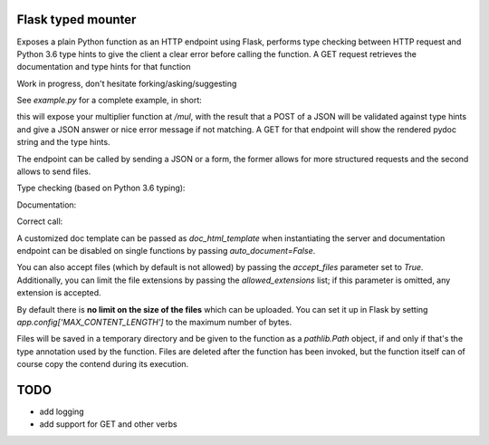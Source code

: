 .. image:: https://travis-ci.org/jacopofar/flask-typed-mounter.svg?branch=master
    :target: https://travis-ci.org/jacopofar/flask-typed-mounter
    :alt: Travis CI badge

Flask typed mounter
###################


Exposes a plain Python function as an HTTP endpoint using Flask, performs type checking between HTTP request and Python 3.6 type hints to give the client a clear error before calling the function. A GET request retrieves the documentation and type hints for that function

Work in progress, don't hesitate forking/asking/suggesting


See `example.py` for a complete example, in short:

.. code-block:: python
    @tm.attach_endpoint('/mul', methods=['POST'], auto_document=True)
    def multiplier(val1: int, val2: int = 5):
        return val1 * val2


this will expose your multiplier function at `/mul`, with the result that a POST of a JSON will be validated against type hints and give a JSON answer or nice error message if not matching. A GET for that endpoint will show the rendered pydoc string and the type hints.

The endpoint can be called by sending a JSON or a form, the former allows for more structured requests and the second allows to send files.

Type checking (based on Python 3.6 typing):

.. image:: error_check.png

Documentation:

.. image:: doc_screenshot.png

Correct call:

.. image:: no_errors.png


A customized doc template can be passed as `doc_html_template` when instantiating the server and documentation endpoint can be disabled on single functions by passing `auto_document=False`.

You can also accept files (which by default is not allowed) by passing the `accept_files` parameter set to `True`. Additionally, you can limit the file extensions by passing the `allowed_extensions` list; if this parameter is omitted, any extension is accepted.

By default there is **no limit on the size of the files** which can be uploaded. You can set it up in Flask by setting `app.config['MAX_CONTENT_LENGTH']` to the maximum number of bytes.

Files will be saved in a temporary directory and be given to the function as a `pathlib.Path` object, if and only if that's the type annotation used by the function. Files are deleted after the function has been invoked, but the function itself can of course copy the contend during its execution.

TODO
####

- add logging
- add support for GET and other verbs